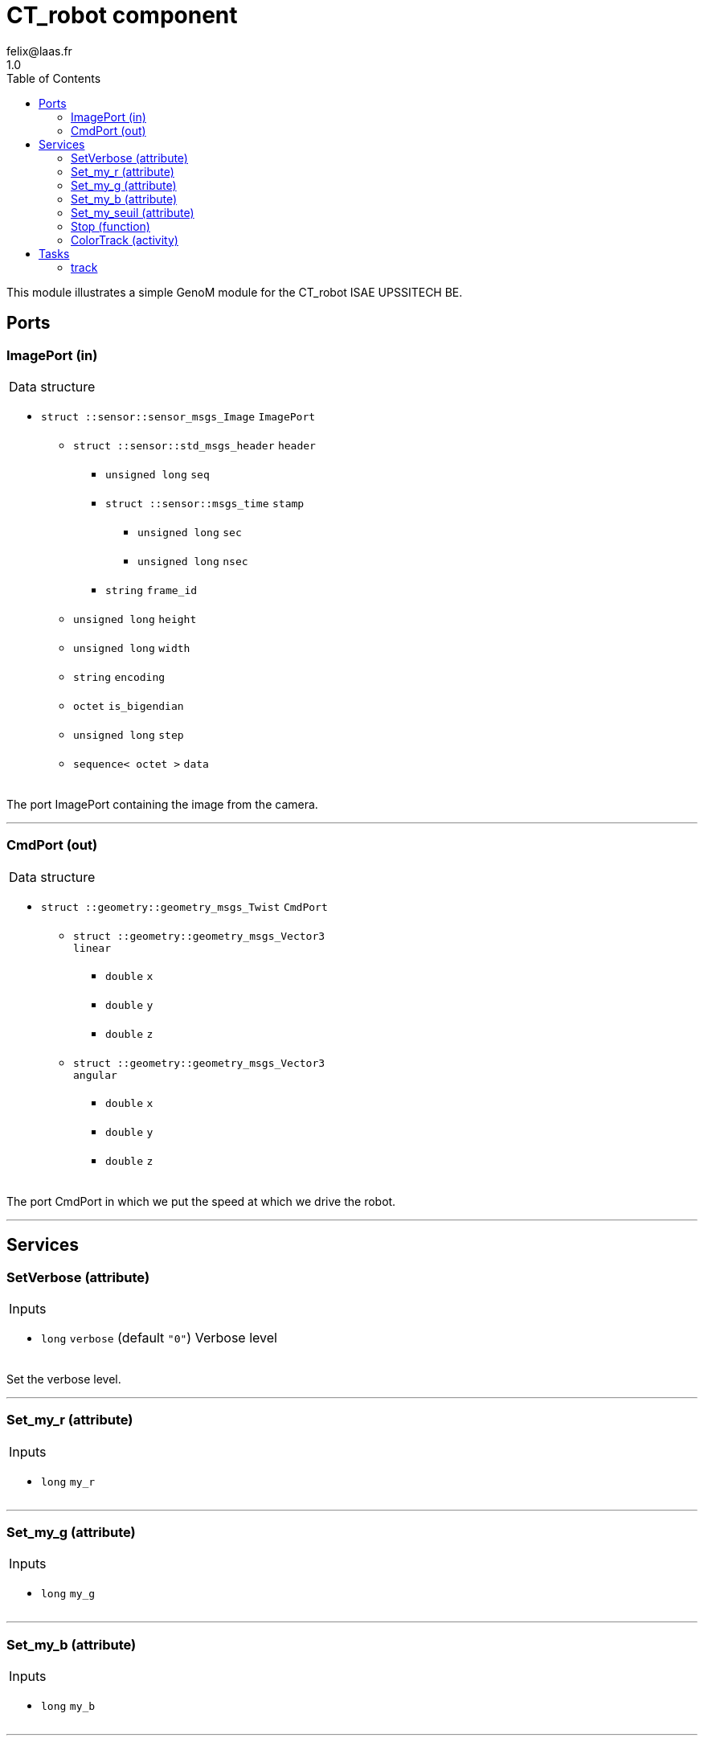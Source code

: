 

// This file was generated from CT_robot.gen by the skeleton
// template. Manual changes should be preserved, although they should
// rather be added to the "doc" attributes of the genom objects defined in
// CT_robot.gen.

= CT_robot component
felix@laas.fr
1.0
:toc: left

// fix default asciidoctor stylesheet issue #2407 and add hr clear rule
ifdef::backend-html5[]
[pass]
++++
<link rel="stylesheet" href="data:text/css,p{font-size: inherit !important}" >
<link rel="stylesheet" href="data:text/css,hr{clear: both}" >
++++
endif::[]


This module illustrates a simple GenoM module for the CT_robot ISAE UPSSITECH BE.


== Ports


[[ImagePort]]
=== ImagePort (in)


[role="small", width="50%", float="right", cols="1"]
|===
a|.Data structure
[disc]
 * `struct ::sensor::sensor_msgs_Image` `ImagePort`
 ** `struct ::sensor::std_msgs_header` `header`
 *** `unsigned long` `seq`
 *** `struct ::sensor::msgs_time` `stamp`
 **** `unsigned long` `sec`
 **** `unsigned long` `nsec`
 *** `string` `frame_id`
 ** `unsigned long` `height`
 ** `unsigned long` `width`
 ** `string` `encoding`
 ** `octet` `is_bigendian`
 ** `unsigned long` `step`
 ** `sequence< octet >` `data`

|===

The port ImagePort containing the image from the camera.

'''

[[CmdPort]]
=== CmdPort (out)


[role="small", width="50%", float="right", cols="1"]
|===
a|.Data structure
[disc]
 * `struct ::geometry::geometry_msgs_Twist` `CmdPort`
 ** `struct ::geometry::geometry_msgs_Vector3` `linear`
 *** `double` `x`
 *** `double` `y`
 *** `double` `z`
 ** `struct ::geometry::geometry_msgs_Vector3` `angular`
 *** `double` `x`
 *** `double` `y`
 *** `double` `z`

|===

The port CmdPort in which we put the speed at which we drive the robot.

'''

== Services

[[SetVerbose]]
=== SetVerbose (attribute)

[role="small", width="50%", float="right", cols="1"]
|===
a|.Inputs
[disc]
 * `long` `verbose` (default `"0"`) Verbose level

|===

Set the verbose level.

'''

[[Set_my_r]]
=== Set_my_r (attribute)

[role="small", width="50%", float="right", cols="1"]
|===
a|.Inputs
[disc]
 * `long` `my_r`

|===

'''

[[Set_my_g]]
=== Set_my_g (attribute)

[role="small", width="50%", float="right", cols="1"]
|===
a|.Inputs
[disc]
 * `long` `my_g`

|===

'''

[[Set_my_b]]
=== Set_my_b (attribute)

[role="small", width="50%", float="right", cols="1"]
|===
a|.Inputs
[disc]
 * `long` `my_b`

|===

'''

[[Set_my_seuil]]
=== Set_my_seuil (attribute)

[role="small", width="50%", float="right", cols="1"]
|===
a|.Inputs
[disc]
 * `long` `my_seuil`

|===

'''

[[Stop]]
=== Stop (function)

[role="small", width="50%", float="right", cols="1"]
|===
a|.Context
[disc]
  * Interrupts `<<ColorTrack>>`
|===

Stop the tracking.

'''

[[ColorTrack]]
=== ColorTrack (activity)

[role="small", width="50%", float="right", cols="1"]
|===
a|.Throws
[disc]
 * `exception ::CT_robot::bad_cmd_port`

 * `exception ::CT_robot::bad_image_port`

 * `exception ::CT_robot::opencv_error`

a|.Context
[disc]
  * In task `<<track>>`
  (frequency 100.0 _Hz_)
  * Reads port `<<ImagePort>>`
  * Updates port `<<CmdPort>>`
  * Interrupts `<<ColorTrack>>`
|===

Produce a twist so the robot follow the colored object.

'''

== Tasks

[[track]]
=== track

[role="small", width="50%", float="right", cols="1"]
|===
a|.Context
[disc]
  * Frequency 100.0 _Hz_
* Updates port `<<CmdPort>>`
|===

'''

